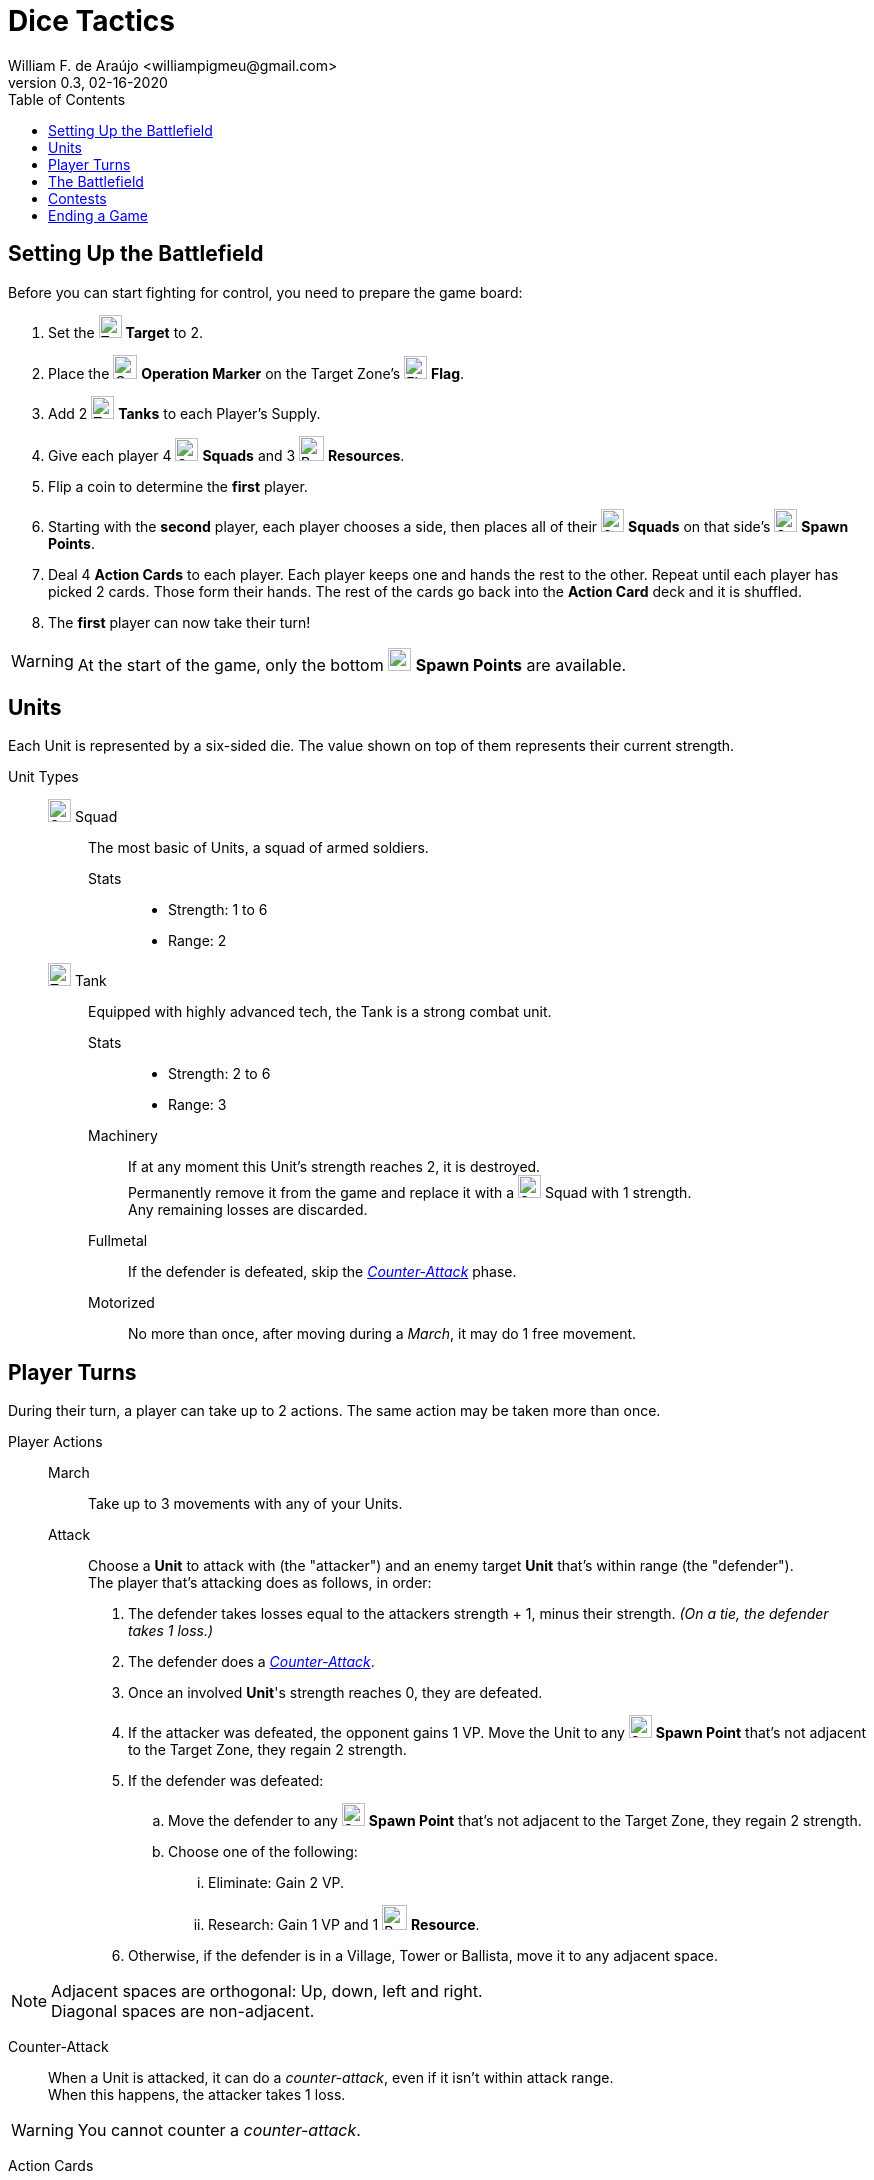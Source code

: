 = Dice Tactics
William F. de Araújo <williampigmeu@gmail.com>
v0.3, 02-16-2020
:toc: left
:icons: font

:icon-resource: image:icons/resource.png[Resource, title="Resource", width=25]
:icon-blocked: image:icons/blocked.png[Blocked, title="Blocked", width=25]
:icon-target: image:icons/target.png[Target, title="Target", width=23]
:icon-marker: image:icons/operation.png[Operation Marker, title="Operation Marker", width=24]
:icon-tank: image:icons/tank.png[Tank, title="Tank", width=23]
:icon-squad: image:icons/squad.png[Squad, title="Squad", width=23]

:icon-spawn: image:icons/spawn.png[Spawn Point, title="Spawn Point", width=23]
:icon-ground: image:icons/ground.png[Ground, title="Ground", width=23]
:icon-water: image:icons/water.png[Water, title="Water", width=23]
:icon-bridge: image:icons/bridge.png[Bridge, title="Bridge", width=23]
:icon-forest: image:icons/forest.png[Forest, title="Forest", width=23]
:icon-hill: image:icons/hill.png[Hill, title="Hill", width=23]
:icon-flag: image:icons/flag.png[Flag, title="Flag", width=23]
:icon-village: image:icons/village.jpg[Village, title="Village", width=23]
:icon-tower: image:icons/tower.png[Tower, title="Tower", width=23]
:icon-ballista: image:icons/ballista.png[Ballista, title="Ballista", width=23]
:icon-windmill: image:icons/windmill.png[Windmill, title="Windmill", width=23]

:icon-spawn-big: image:icons/spawn.png[Spawn Point, title="Spawn Point", width=42]
:icon-ground-big: image:icons/ground.png[Ground, title="Ground", width=42]
:icon-water-big: image:icons/water.png[Water, title="Water", width=42]
:icon-blocked-big: image:icons/blocked.png[Blocked, title="Blocked", width=42]
:icon-bridge-big: image:icons/bridge.png[Bridge, title="Bridge", width=42]
:icon-forest-big: image:icons/forest.png[Forest, title="Forest", width=42]
:icon-hill-big: image:icons/hill.png[Hill, title="Hill", width=42]
:icon-flag-big: image:icons/flag.png[Flag, title="Flag", width=42]
:icon-village-big: image:icons/village.jpg[Village, title="Village", width=42]
:icon-tower-big: image:icons/tower.png[Tower, title="Tower", width=42]
:icon-ballista-big: image:icons/ballista.png[Ballista, title="Ballista", width=42]
:icon-windmill-big: image:icons/windmill.png[Windmill, title="Windmill", width=42]

++++
<script src="https://kit.fontawesome.com/04675bbc54.js" crossorigin="anonymous"></script>
++++


== Setting Up the Battlefield
Before you can start fighting for control, you need to prepare the game board:

. Set the {icon-target} *Target* to 2.
. Place the {icon-marker} *Operation Marker* on the Target Zone's {icon-flag} *Flag*.
. Add 2 {icon-tank} *Tanks* to each Player's Supply.
. Give each player 4 {icon-squad} *Squads* and 3 {icon-resource} *Resources*.
. Flip a coin to determine the *first* player.
. Starting with the *second* player, each player chooses a side, then places all of their {icon-squad} *Squads* on that side's {icon-spawn} *Spawn Points*.
. Deal 4 *Action Cards* to each player. Each player keeps one and hands the rest to the other. Repeat until each player has picked 2 cards. Those form their hands. The rest of the cards go back into the *Action Card* deck and it is shuffled.
. The *first* player can now take their turn!

WARNING: At the start of the game, only the bottom {icon-spawn} *Spawn Points* are available.

== Units
Each Unit is represented by a six-sided die. The value shown on top of them represents their current strength.


Unit Types::
    {icon-squad} Squad:::
        The most basic of Units, a squad of armed soldiers.
        
        Stats::::
        - Strength: 1 to 6
        - Range: 2
        
    {icon-tank} Tank:::
        Equipped with highly advanced tech, the Tank is a strong combat unit.
        
        Stats::::
        - Strength: 2 to 6
        - Range: 3
        
        Machinery::::
            If at any moment this Unit's strength reaches 2, it is destroyed. +
            Permanently remove it from the game and replace it with a {icon-squad} Squad with 1 strength. +
            Any remaining losses are discarded.
            
        Fullmetal::::
            If the defender is defeated, skip the _<<counter-attack>>_ phase.
        
        Motorized::::
            No more than once, after moving during a _March_, it may do 1 free movement.


== Player Turns 
During their turn, a player can take up to 2 actions. The same action may be taken more than once.

Player Actions::
    March:::
        Take up to 3 movements with any of your Units.
        
    Attack:::
        Choose a *Unit* to attack with (the "attacker") and an enemy target *Unit* that's within range (the "defender"). +
        The player that's attacking does as follows, in order:
        . The defender takes losses equal to the attackers strength + 1, minus their strength. _(On a tie, the defender takes 1 loss.)_
        . The defender does a _<<counter-attack>>_.
        . Once an involved *Unit*'s strength reaches 0, they are defeated.
        . If the attacker was defeated, the opponent gains 1 VP. Move the Unit to any {icon-spawn} *Spawn Point* that's not adjacent to the Target Zone, they regain 2 strength.
        . If the defender was defeated:
            .. Move the defender to any {icon-spawn} *Spawn Point* that's not adjacent to the Target Zone, they regain 2 strength.
            .. Choose one of the following:
                ... Eliminate: Gain 2 VP.
                ... Research: Gain 1 VP and 1 {icon-resource} *Resource*.
        . Otherwise, if the defender is in a Village, Tower or Ballista, move it to any adjacent space.
        

NOTE: Adjacent spaces are orthogonal: Up, down, left and right. +
      Diagonal spaces are non-adjacent.

[[counter-attack]]Counter-Attack::
    When a Unit is attacked, it can do a _counter-attack_, even if it isn't within attack range. +
    When this happens, the attacker takes 1 loss.

WARNING: You cannot counter a _counter-attack_.

Action Cards::
    At the start of their turn, a player may play a single *Action Card* from their hand, this does not count as an action. +
    The player can also ignore the card's effect to gain 1 {icon-resource} *Resource* until the end of their turn. +
    Once it's been played, the card goes to the *Action Card* discard pile. +

    Emergency Upgrade:::
        Pay 1 {icon-resource} *Resource*. +
        _Upgrade_ one of your Units into a 4 strength {icon-tank} *Tank*. +
        __(You can do this even if you have no {icon-tank} *Tanks* on your supply.)__

    Forward!:::
        Do a _March_ action, but you cannot move the same Unit more than once. +
        __({icon-tank} *Tanks* do not get any free movement).__

    Sabotage:::
        Pay 1 {icon-resource} *Resource*. +
        Make a single movement with an enemy Unit. +
        {empty} +
        _- OR -_ +
        {empty} +
        Pay 2 {icon-resource} *Resources*. +
        Make up to 3 movements with a single enemy Unit.

    Exhaustion:::
        During the opponent's next turn, they make -1 movement on their _March_ action(s).

    Fuel Shortage:::
        Pay 1 {icon-resource} *Resource*. +
        During their next turn, the opponent cannot move any {icon-tank} *Tanks* with their _March_ action.

    Bullseye:::
        On your next _Attack_ action during this turn, the defender takes +1 loss.

    Supply and Demand:::
        During your opponent's next turn, _Upgrading_ costs +1 {icon-resource} *Resource*.

    Bribe:::
        Pay 1 {icon-resource} *Resource*. +
        The {icon-marker} *Contest Marker* advances or goes back one space.
        
    Navigation Expert:::
        On your _March_ action(s) during this turn, ignore extra movement costs.
    
    Take Cover!:::
        Pay 1 {icon-resource} *Resource*. +
        During the opponent's next turn, your defending Units have +1 strength. +
        __(A Unit can never have more than 6 strength.)__


== The Battlefield
Units move through the Battlefield to fight, gain resources and contest flags.

Terrain Types::
    {icon-ground-big} Ground:::
        The default terrain type. +
        Has no special effects.
        
    {icon-spawn-big} Spawn Point:::
        Has no special effects.
    
    {icon-water-big} Water:::
        Costs an additional movement to leave. +
        While standing in Water, a Unit cannot _counter-attack_ and has -1 strength when defending. +
        {icon-tank} *Tanks* cannot move into Water.
        
    {icon-bridge-big} Bridge:::
        To enter a Bridge costs an additional movement for {icon-tank} *Tanks*. +
        _(Their free movement can be used for that.)_
    
    {icon-forest-big} Forest:::
        While standing in a Forest, a Unit cannot suffer a _counter-attack_ and has +1 strength when defending. +
        {icon-tank} *Tanks* cannot move into a Forest.
        
    {icon-hill-big} Hill:::
        Costs an additional movement to enter. +
        While standing a Hill, a Unit has +2 range (unless it is a {icon-tank} *Tank*) and cannot suffer a _counter-attack_.
    
    {icon-flag-big} Flag:::
        Entering a Flag space in the Target Zone starts a *Contest*.
    
    {icon-blocked-big} Contested:::
        No movement can be done on a Contested space.
        
    {icon-village-big} Village:::
        At the end of your turn, a Unit that's standing in a Village may take one of the following actions:
        
        Rest::::
            The Unit regains 2 strength, up to a maximum of 4.
        
        Hire::::
            Pay up to 2 {icon-resource} *Resources* to hire mercenaries. +
            The Unit gains +1 strength per {icon-resource} *Resource* spent, up to a maximum of 6.
            
        Prep::::
            Draw an *Action Card*, then discard your hand down to 2. +
            Then, if the *Action Card* deck is empty, take the discard pile and shuffle it to make a new one.
    
    {icon-tower-big} Tower:::
        While standing in a Tower, a Unit has +1 range (unless it is a {icon-tank} *Tank*). +
        At the end of your turn, a Unit that's standing in a Tower may take one of the following actions:
        
        Upgrade::::
            Pay 2 {icon-resource} *Resources* to upgrade any of your {icon-squad} *Squads* into a {icon-tank} *Tank*. +
            The strength of the {icon-tank} *Tank* is equal to the old {icon-squad} *Squad*'s strength + 2. +
            The old {icon-squad} *Squad* goes into the player's supply if possible. +
            _(A Unit that's standing in a Village cannot be upgraded.)_
        
        Relocate::::
            Make up to 2 movements with a single Unit. +
            _({icon-tank} *Tanks* don't get a free movement.)_

    {icon-ballista-big} Ballista:::
        At the start of your turn, a Unit that's standing in a Ballista may take the following action:
        
        Shoot::::
            Pay 1 {icon-resource} *Resource* to attack an enemy Unit within 5 spaces of the Ballista. +
            The enemy Unit takes 3 losses and *cannot* _counter-attack_.
    
    {icon-windmill-big} Windmill:::
        A Unit cannot finish their movement on a Windmill if there are any {icon-resource} *Resources* on it. +
        At the end of your turn, if there is at least one Unit adjacent to a Windmill, take one {icon-resource} *Resource* from it.
    
WARNING: You cannot _Upgrade_ if you don't have any {icon-tank} *Tanks* in your supply.

NOTE: To "enter" or "leave" a space, means to go from one terrain type to another. +
      Moving from one Water tile to another, for example, costs no additional movement.
      
NOTE: Terrain actions are always free. +
      They do not count towards the 2 actions per turn.


== Contests
Whenever a Unit enters a {icon-flag} *Flag* space in the Target Zone, a Contest is started:

. The player who started the Contest gains 1 VP.
. Take the {icon-marker} *Contest Marker* and place it on the green spot of the Contest Tracker.
. At the end of every second turn, the {icon-marker} *Contest Marker* advances 1 space on the Contest Tracker.

Once the {icon-marker} *Contest Marker* reaches the red spot of the Contest Tracker, the Contest is finished:

. The player who controls the most Units inside the Target Zone gains 3 VPs.
. Place a {icon-blocked} *Contested* cube on the Target Zone's {icon-flag} *Flag*.
    .. If there's a Unit standing in the {icon-flag} *Flag* space, its owner moves it to an adjacent space.
. Roll the {icon-target} *Target* die to determine the new Target Zone.
. Place the {icon-marker} *Contest Marker* on the new Target Zone's {icon-flag} *Flag*.

WARNING: A zone containing a {icon-blocked} *Contested* cube cannot be a Target Zone.

NOTE: A "zone" is a 5x5 area represented by a striped outline around a {icon-flag} *Flag* space.


== Ending a Game
The game ends once:

. All six {icon-flag} *Flags* have been contested.
. A player has reached 10 VPs.

**The player with the most VPs is the winner!** +

In a tie, consider the following tie breakers, in order:

. Amount of {icon-resource} *Resources*
. Total Unit strength

